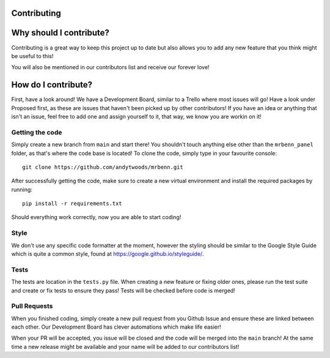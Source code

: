 Contributing
===============

Why should I contribute?
=========================
Contributing is a great way to keep this project up to date but also allows you to add any new feature that you think
might be useful to this!

You will also be mentioned in our contributors list and receive our forever love!

How do I contribute?
====================

First, have a look around! We have a Development Board, similar to a Trello where most issues will go! Have a look under
Proposed first, as these are issues that haven't been picked up by other contributors! If you have an idea or anything
that isn't an issue, feel free to add one and assign yourself to it, that way, we know you are workin on it!

Getting the code
--------------------

Simply create a new branch from ``main`` and start there! You shouldn't touch anything else other than the ``mrbenn_panel``
folder, as that's where the code base is located! To clone the code, simply type in your favourite console: ::

    git clone https://github.com/andytwoods/mrbenn.git

After successfully getting the code, make sure to create a new virtual environment and install the required packages by running: ::

    pip install -r requirements.txt

Should everything work correctly, now you are able to start coding!

Style
----------

We don't use any specific code formatter at the moment, however the styling should be similar to the Google Style Guide
which is quite a common style, found at https://google.github.io/styleguide/.

Tests
----------

The tests are location in the ``tests.py`` file. When creating a new feature or fixing older ones, please run the test suite
and create or fix tests to ensure they pass! Tests will be checked before code is merged!

Pull Requests
---------------

When you finished coding, simply create a new pull request from you Github Issue and ensure these are linked between each other.
Our Development Board has clever automations which make life easier!

When your PR will be accepted, you issue will be closed and the code will be merged into the ``main`` branch! At the same time
a new release might be available and your name will be added to our contributors list!
